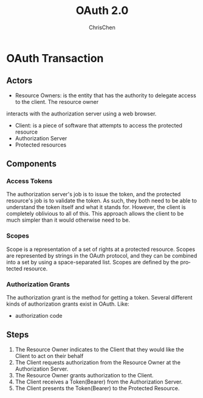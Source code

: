 #+TITLE: OAuth 2.0
#+KEYWORDS: authorization
#+OPTIONS: H:3 toc:2 num:3 ^:nil
#+LaTeX: t
#+LANGUAGE: en-US
#+AUTHOR: ChrisChen
#+EMAIL: ChrisChen3121@gmail.com
#+SELECT_TAGS: export
#+EXCLUDE_TAGS: noexport

* OAuth Transaction
** Actors
   - Resource Owners: is the entity that has the authority to delegate access to the client. The resource owner
   interacts with the authorization server using a web browser.
   - Client: is a piece of software that attempts to access the protected resource
   - Authorization Server
   - Protected resources

** Components
*** Access Tokens
    The authorization server's job is to issue the token, and the protected resource's
    job is to validate the token. As such, they both need to be able to understand the
    token itself and what it stands for. However, the client is completely oblivious to
    all of this. This approach allows the client to be much simpler than it would otherwise
    need to be.

*** Scopes
    Scope is a representation of a set of rights at a protected resource. Scopes are
    represented by strings in the OAuth protocol, and they can be combined into a set by
    using a space-separated list. Scopes are defined by the protected resource.

*** Authorization Grants
    The authorization grant is the method for getting a token. Several different kinds of
    authorization grants exist in OAuth. Like:
    - authorization code

** Steps
  1. The Resource Owner indicates to the Client that they would like the Client to act on their behalf
  2. The Client requests authorization from the Resource Owner at the Authorization Server.
  3. The Resource Owner grants authorization to the Client.
  4. The Client receives a Token(Bearer) from the Authorization Server.
  5. The Client presents the Token(Bearer) to the Protected Resource.
